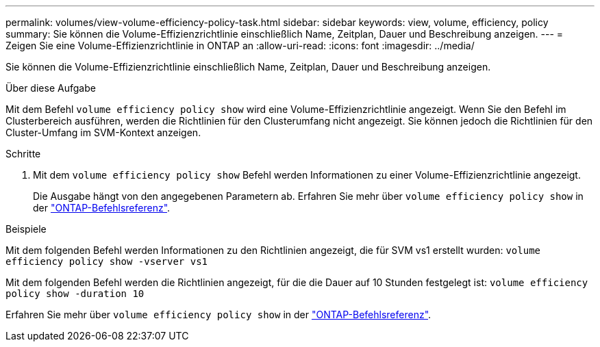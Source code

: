 ---
permalink: volumes/view-volume-efficiency-policy-task.html 
sidebar: sidebar 
keywords: view, volume, efficiency, policy 
summary: Sie können die Volume-Effizienzrichtlinie einschließlich Name, Zeitplan, Dauer und Beschreibung anzeigen. 
---
= Zeigen Sie eine Volume-Effizienzrichtlinie in ONTAP an
:allow-uri-read: 
:icons: font
:imagesdir: ../media/


[role="lead"]
Sie können die Volume-Effizienzrichtlinie einschließlich Name, Zeitplan, Dauer und Beschreibung anzeigen.

.Über diese Aufgabe
Mit dem Befehl `volume efficiency policy show` wird eine Volume-Effizienzrichtlinie angezeigt. Wenn Sie den Befehl im Clusterbereich ausführen, werden die Richtlinien für den Clusterumfang nicht angezeigt. Sie können jedoch die Richtlinien für den Cluster-Umfang im SVM-Kontext anzeigen.

.Schritte
. Mit dem `volume efficiency policy show` Befehl werden Informationen zu einer Volume-Effizienzrichtlinie angezeigt.
+
Die Ausgabe hängt von den angegebenen Parametern ab. Erfahren Sie mehr über `volume efficiency policy show` in der link:https://docs.netapp.com/us-en/ontap-cli/volume-efficiency-policy-show.html["ONTAP-Befehlsreferenz"^].



.Beispiele
Mit dem folgenden Befehl werden Informationen zu den Richtlinien angezeigt, die für SVM vs1 erstellt wurden:
`volume efficiency policy show -vserver vs1`

Mit dem folgenden Befehl werden die Richtlinien angezeigt, für die die Dauer auf 10 Stunden festgelegt ist:
`volume efficiency policy show -duration 10`

Erfahren Sie mehr über `volume efficiency policy show` in der link:https://docs.netapp.com/us-en/ontap-cli/volume-efficiency-policy-show.html["ONTAP-Befehlsreferenz"^].

